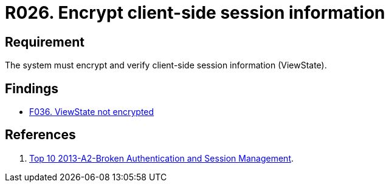 :slug: rules/026/
:category: session
:description: This requirement establishes the importance of encrypting and verifying client-side session information.
:keywords: Requirement, Security, Session, Information, ViewState, Client Side, Rules, Ethical Hacking, Pentesting
:rules: yes

= R026. Encrypt client-side session information

== Requirement

The system must encrypt and verify
client-side session information (ViewState).

== Findings

* [inner]#link:/web/findings/036/[F036. ViewState not encrypted]#

== References

. [[r1]] link:https://www.owasp.org/index.php/Top_10_2013-A2-Broken_Authentication_and_Session_Management[Top 10 2013-A2-Broken Authentication and Session Management].
